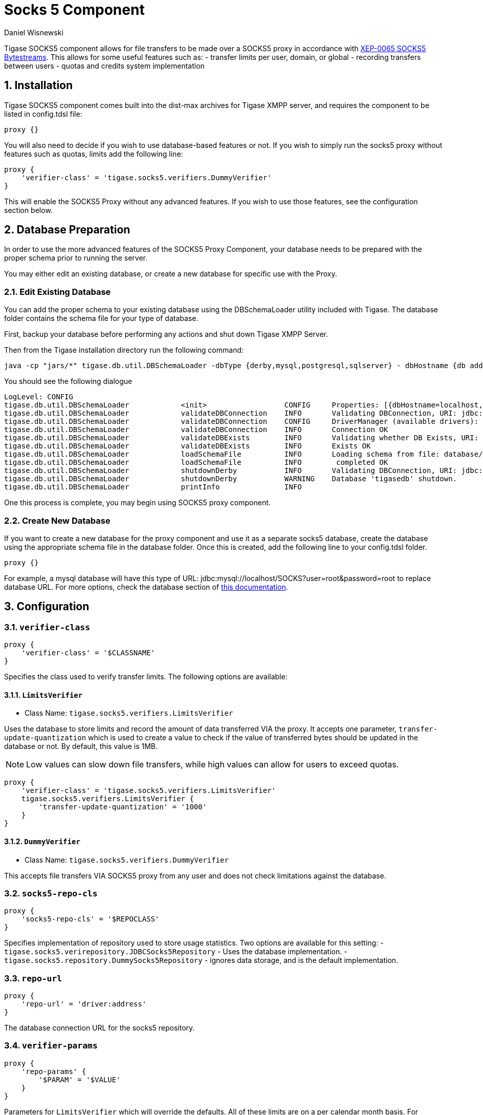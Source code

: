[[socks5]]
= Socks 5 Component
:author: Daniel Wisnewski
:version: v2.0 July 2017. Reformatted for v8.0.0.

:toc:
:numbered:
:website: http://tigase.net


Tigase SOCKS5 component allows for file transfers to be made over a SOCKS5 proxy in accordance with link:http://xmpp.org/extensions/xep-0065.html[XEP-0065 SOCKS5 Bytestreams].  This allows for some useful features such as:
- transfer limits per user, domain, or global
- recording transfers between users
- quotas and credits system implementation

== Installation
Tigase SOCKS5 component comes built into the dist-max archives for Tigase XMPP server, and requires the component to be listed in config.tdsl file:
[source,dsl]
-----
proxy {}
-----

You will also need to decide if you wish to use database-based features or not.  If you wish to simply run the socks5 proxy without features such as quotas, limits add the following line:
[source,dsl]
-----
proxy {
    'verifier-class' = 'tigase.socks5.verifiers.DummyVerifier'
}
-----

This will enable the SOCKS5 Proxy without any advanced features.  If you wish to use those features, see the configuration section below.

== Database Preparation
In order to use the more advanced features of the SOCKS5 Proxy Component, your database needs to be prepared with the proper schema prior to running the server.

You may either edit an existing database, or create a new database for specific use with the Proxy.

=== Edit Existing Database
You can add the proper schema to your existing database using the DBSchemaLoader utility included with Tigase.  The database folder contains the schema file for your type of database.

First, backup your database before performing any actions and shut down Tigase XMPP Server.

Then from the Tigase installation directory run the following command:
[source,bash]
-----
java -cp "jars/*" tigase.db.util.DBSchemaLoader -dbType {derby,mysql,postgresql,sqlserver} - dbHostname {db address} -dbName {dbname} -rootUser root -rootPass root -file database/{dbtype}-socks5-schema.sql
-----
You should see the following dialogue
-----
LogLevel: CONFIG
tigase.db.util.DBSchemaLoader     	 <init>          	 CONFIG     Properties: [{dbHostname=localhost, logLevel=CONFIG, dbType=derby, file=database/derby-socks5-schema.sql, rootUser=root, dbPass=tigase_pass, dbName=tigasedb, schemaVersion=7-1, rootPass=root, dbUser=tigase_user}]
tigase.db.util.DBSchemaLoader     	 validateDBConnection 	 INFO       Validating DBConnection, URI: jdbc:derby:tigasedb;create=true
tigase.db.util.DBSchemaLoader     	 validateDBConnection 	 CONFIG     DriverManager (available drivers): [[jTDS 1.3.1, org.apache.derby.jdbc.AutoloadedDriver@34a245ab, com.mysql.jdbc.Driver@3941a79c, org.postgresql.Driver@6e2c634b]]
tigase.db.util.DBSchemaLoader     	 validateDBConnection 	 INFO       Connection OK
tigase.db.util.DBSchemaLoader     	 validateDBExists 	 INFO       Validating whether DB Exists, URI: jdbc:derby:tigasedb;create=true
tigase.db.util.DBSchemaLoader     	 validateDBExists 	 INFO       Exists OK
tigase.db.util.DBSchemaLoader     	 loadSchemaFile  	 INFO       Loading schema from file: database/derby-socks5-schema.sql, URI: jdbc:derby:tigasedb;create=true
tigase.db.util.DBSchemaLoader     	 loadSchemaFile  	 INFO        completed OK
tigase.db.util.DBSchemaLoader     	 shutdownDerby   	 INFO       Validating DBConnection, URI: jdbc:derby:tigasedb;create=true
tigase.db.util.DBSchemaLoader     	 shutdownDerby   	 WARNING    Database 'tigasedb' shutdown.
tigase.db.util.DBSchemaLoader     	 printInfo       	 INFO
-----

One this process is complete, you may begin using SOCKS5 proxy component.

=== Create New Database

If you want to create a new database for the proxy component and use it as a separate socks5 database, create the database using the appropriate schema file in the database folder.
Once this is created, add the following line to your config.tdsl folder.
[source,dsl]
-----
proxy {}
-----

For example, a mysql database will have this type of URL: jdbc:mysql://localhost/SOCKS?user=root&password=root to replace database URL.  For more options, check the database section of xref:databasePreperation[this documentation].

== Configuration

=== *`verifier-class`*
[source,dsl]
-----
proxy {
    'verifier-class' = '$CLASSNAME'
}
-----
Specifies the class used to verify transfer limits.  The following options are available:

==== `LimitsVerifier`
- Class Name: `tigase.socks5.verifiers.LimitsVerifier`

Uses the database to store limits and record the amount of data transferred VIA the proxy. It accepts one parameter, `transfer-update-quantization` which is used to create a value to check if the value of transferred bytes should be updated in the database or not.  By default, this value is 1MB.

NOTE: Low values can slow down file transfers, while high values can allow for users to exceed quotas.
[source,dsl]
-----
proxy {
    'verifier-class' = 'tigase.socks5.verifiers.LimitsVerifier'
    tigase.socks5.verifiers.LimitsVerifier {
        'transfer-update-quantization' = '1000'
    }
}
-----

==== `DummyVerifier`
- Class Name: `tigase.socks5.verifiers.DummyVerifier`

This accepts file transfers VIA SOCKS5 proxy from any user and does not check limitations against the database.

=== *`socks5-repo-cls`*
[source,dsl]
-----
proxy {
    'socks5-repo-cls' = '$REPOCLASS'
}
-----

Specifies implementation of repository used to store usage statistics.  Two options are available for this setting:
- `tigase.socks5.verirepository.JDBCSocks5Repository` - Uses the database implementation.
- `tigase.socks5.repository.DummySocks5Repository` - ignores data storage, and is the default implementation.


=== *`repo-url`*
[source,dsl]
-----
proxy {
    'repo-url' = 'driver:address'
}
-----
The database connection URL for the socks5 repository.

=== *`verifier-params`*
[source,dsl]
-----
proxy {
    'repo-params' {
        '$PARAM' = '$VALUE'
    }
}
-----

Parameters for `LimitsVerifier` which will override the defaults.  All of these limits are on a per calendar month basis.
For example, a user is limited to 10MB for all transfers.  If he transfers 8MB between the 1st and the 22nd, he only has 2MB left in his limit.  On the 1st of the following month, his limit is reset to 10MB.

Available parameters:

- `global-limit` - Transfer limit for all domains in MB per month.
- `instance-limit` - Transfer limit for server instance in MB per month.
- `default-domain-limit` - The Default transfer limit per domain in MB per month.
- `default-user-limit` - The default transfer limit per user in MB per month.
- `default-file-limit` - The default transfer limit per file in MB per month.

=== *`remote-addresses`*
[source,dsl]
-----
proxy {
    'remote-addresses' = '192.168.1.205,20.255.13.190'
}
-----

Comma seperated list of IP addresses that will be accessible VIA the Socks5 Proxy.  This can be useful if you want to specify a specific router address to allow external traffic to transfer files using the proxy to users on an internal network.

=== Port settings
If socks5 is being used as a proxy, you may configure a specific ports for the proxy using the following line in config.tdsl:
[source,dsl]
-----
proxy {
    'connections' {
        'ports' = [ 1080 ]
      }
}
-----

== Database usage for specific settings
The above configuration allows for global settings, however you may also define specifics for users and the scopes of those limitations by editing the database information directly.

The `user_id` field denotes the scope of the limitation.

. Using a `domain_name` defines limits for all users whose JIDs are within that domain.
. Using a `JID` of a user defines limit for this exact user.

If the value set is larger than 0, that is the specific limit.
If value is equal to 0 the limit is not overridden and the global limit is used.
If value equals -1 proxy will forbid any transfer for this user.
It there is no value for user in this table, a new row will be created during first transfer and limits for domain or global limits will be used.

Socks5 database is setup in this manner:

.tig_socks5_users
[width="100%",frame="topbot",options="header"]
|=================================
|uid  |user_id              |sha1_user_id                              |domain     |sha1_domain                              |filesize_limit |transfer_limit_per_user  |transfer_limit_per_domain
|1    |user@domain.com      |c35f2956d804e01ef2dec392ef3adae36289123f  |domain.com |e1000db219f3268b0f02735342fe8005fd5a257a |0              |3000                     |0
|2    |domain.com           |e1000db219f3268b0f02735342fe8005fd5a257a  |domain.com |e1000db219f3268b0f02735342fe8005fd5a257a |500            |0                        |0
|=================================

This example table shows that user@domain.com is limited to 3000MB per transfer whereas all users of domain.com are limited to a max file size of 500MB.
This table will populate as users transfer files using the SOCKS5 proxy, once it begins population, you may edit it as necessary.
A second database is setup tig_socks5_connections that records the connections and transmissions being made, however it does not need to be edited.



== Example config.tdsl block
Combined, your config.tdsl should look like the below excerpt to run socks5 transfers using a separate database.

[source,dsl]
-----
proxy {
    'repo-url' = 'jdbc:mysql://localhost/SOCKS?user=root&password=root'
    'socks5-repo-cls' = 'tigase.socks5.verirepository.JDBCSocks5Repository'
    'verifier-class' = 'tigase.socks5.verifiers.LimitsVerifier'
}
-----
